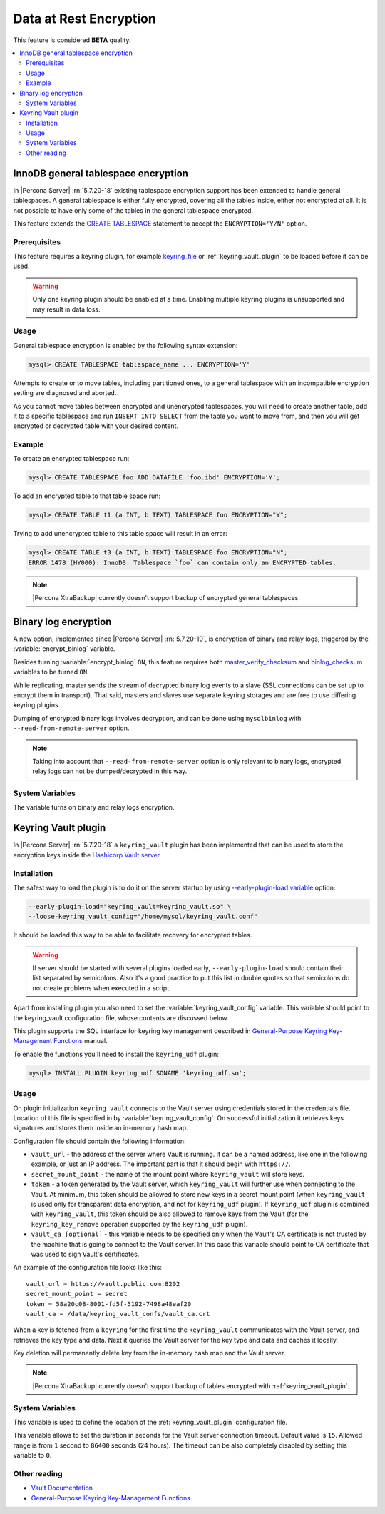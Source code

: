 .. _data_at_rest_encryption:

=======================
Data at Rest Encryption
=======================

This feature is considered **BETA** quality.

.. contents::
   :local:

.. _innodb_general_tablespace_encryption:

InnoDB general tablespace encryption
====================================

In |Percona Server| :rn:`5.7.20-18` existing tablespace encryption support
has been extended to handle general tablespaces. A general tablespace is either
fully encrypted, covering all the tables inside, either not encrypted at all.
It is not possible to have only some of the tables in the general tablespace
encrypted.

This feature extends the  `CREATE TABLESPACE
<https://dev.mysql.com/doc/refman/5.7/en/create-tablespace.html>`_
statement to accept the ``ENCRYPTION='Y/N'`` option.

Prerequisites
-------------

This feature requires a keyring plugin, for example `keyring_file
<https://dev.mysql.com/doc/refman/5.7/en/keyring-file-plugin.html>`_ or
:ref:`keyring_vault_plugin` to be loaded before it can be used.

.. warning::

  Only one keyring plugin should be enabled at a time. Enabling multiple
  keyring plugins is unsupported and may result in data loss.

Usage
-----

General tablespace encryption is enabled by the following syntax extension:

.. code-block:: mysql

  mysql> CREATE TABLESPACE tablespace_name ... ENCRYPTION='Y'

Attempts to create or to move tables, including partitioned ones, to a general
tablespace with an incompatible encryption setting are diagnosed and aborted.

As you cannot move tables between encrypted and unencrypted tablespaces,
you will need to create another table, add it to a specific tablespace and run
``INSERT INTO SELECT`` from the table you want to move from, and then you will
get encrypted or decrypted table with your desired content.

Example
-------

To create an encrypted tablespace run:

.. code-block:: mysql

  mysql> CREATE TABLESPACE foo ADD DATAFILE 'foo.ibd' ENCRYPTION='Y';

To add an encrypted table to that table space run:

.. code-block:: mysql

   mysql> CREATE TABLE t1 (a INT, b TEXT) TABLESPACE foo ENCRYPTION="Y";

Trying to add unencrypted table to this table space will result in an error:

.. code-block:: mysql

  mysql> CREATE TABLE t3 (a INT, b TEXT) TABLESPACE foo ENCRYPTION="N";
  ERROR 1478 (HY000): InnoDB: Tablespace `foo` can contain only an ENCRYPTED tables.

.. note::

  |Percona XtraBackup| currently doesn't support backup of encrypted general
  tablespaces.

Binary log encryption
=====================

A new option, implemented since |Percona Server| :rn:`5.7.20-19`, is
encryption of binary and relay logs, triggered by the
:variable:`encrypt_binlog` variable.

Besides turning :variable:`encrypt_binlog` ``ON``, this feature requires both
`master_verify_checksum
<https://dev.mysql.com/doc/refman/5.7/en/replication-options-binary-log.html#sysvar_master_verify_checksum>`_
and `binlog_checksum
<https://dev.mysql.com/doc/refman/5.7/en/replication-options-binary-log.html#sysvar_binlog_checksum>`_
variables to be turned ``ON``.

While replicating, master sends the stream of decrypted binary log events to a
slave (SSL connections can be set up to encrypt them in transport). That said,
masters and slaves use separate keyring storages and are free to use differing
keyring plugins.

Dumping of encrypted binary logs involves decryption, and can be done using
``mysqlbinlog`` with ``--read-from-remote-server`` option.

.. note:: Taking into account that ``--read-from-remote-server`` option  is only
   relevant to binary logs, encrypted relay logs can not be dumped/decrypted
   in this way.

System Variables
----------------

.. variable:: encrypt_binlog

  :version 5.7.20-19: Implemented
  :cli: ``--encrypt-binlog``
  :dyn: No
  :scope: Global
  :vartype: Boolean
  :default: ``OFF``

The variable turns on binary and relay logs encryption.

.. _keyring_vault_plugin:

Keyring Vault plugin
====================

In |Percona Server| :rn:`5.7.20-18` a ``keyring_vault`` plugin has been
implemented that can be used to store the encryption keys inside the
`Hashicorp Vault server <https://www.vaultproject.io>`_.

Installation
------------

The safest way to load the plugin is to do it on the server startup by
using `--early-plugin-load variable
<https://dev.mysql.com/doc/refman/5.7/en/server-options.html#option_mysqld_early-plugin-load>`_
option:

.. code-block:: bash

  --early-plugin-load="keyring_vault=keyring_vault.so" \
  --loose-keyring_vault_config="/home/mysql/keyring_vault.conf"

It should be loaded this way to be able to facilitate recovery for encrypted
tables.

.. warning::

  If server should be started with several plugins loaded early,
  ``--early-plugin-load`` should contain their list separated by semicolons. Also
  it's a good practice to put this list in double quotes so that semicolons
  do not create problems when executed in a script.

Apart from installing plugin you also need to set the
:variable:`keyring_vault_config` variable. This variable should point to the
keyring_vault configuration file, whose contents are discussed below.

This plugin supports the SQL interface for keyring key management described in
`General-Purpose Keyring Key-Management Functions
<https://dev.mysql.com/doc/refman/5.7/en/keyring-udfs-general-purpose.html>`_
manual.

To enable the functions you'll need to install the ``keyring_udf`` plugin:

.. code-block:: mysql

  mysql> INSTALL PLUGIN keyring_udf SONAME 'keyring_udf.so';

Usage
-----

On plugin initialization ``keyring_vault`` connects to the Vault server using
credentials stored in the credentials file. Location of this file is specified
in by :variable:`keyring_vault_config`. On successful initialization it
retrieves keys signatures and stores them inside an in-memory hash map.

Configuration file should contain the following information:

* ``vault_url`` - the address of the server where Vault is running. It can be a
  named address, like one in the following example, or just an IP address. The
  important part is that it should begin with ``https://``.

* ``secret_mount_point`` - the name of the mount point where ``keyring_vault``
  will store keys.

* ``token`` - a token generated by the Vault server, which ``keyring_vault``
  will further use when connecting to the Vault. At minimum, this token should
  be allowed to store new keys in a secret mount point (when ``keyring_vault``
  is used only for transparent data encryption, and not for ``keyring_udf``
  plugin). If ``keyring_udf`` plugin is combined with ``keyring_vault``, this
  token should be also allowed to remove keys from the Vault (for the
  ``keyring_key_remove`` operation supported by the ``keyring_udf`` plugin).

* ``vault_ca [optional]`` - this variable needs to be specified only when the
  Vault's CA certificate is not trusted by the machine that is going to connect
  to the Vault server. In this case this variable should point to CA
  certificate that was used to sign Vault's certificates.

An example of the configuration file looks like this: ::

  vault_url = https://vault.public.com:8202
  secret_mount_point = secret
  token = 58a20c08-8001-fd5f-5192-7498a48eaf20
  vault_ca = /data/keyring_vault_confs/vault_ca.crt

When a key is fetched from a ``keyring`` for the first time the
``keyring_vault`` communicates with the Vault server, and retrieves the key
type and data. Next it queries the Vault server for the key type and data and
caches it locally.

Key deletion will permanently delete key from the in-memory hash map and the
Vault server.

.. note::

  |Percona XtraBackup| currently doesn't support backup of tables encrypted
  with :ref:`keyring_vault_plugin`.

System Variables
----------------

.. variable:: keyring_vault_config

  :version 5.7.20-18: Implemented
  :cli: ``--keyring-vault-config``
  :dyn: Yes
  :scope: Global
  :vartype: Text
  :default:

This variable is used to define the location of the
:ref:`keyring_vault_plugin` configuration file.

.. variable:: keyring_vault_timeout

  :version 5.7.21-20: Implemented
  :cli: ``--keyring-vault-timeout``
  :dyn: Yes
  :scope: Global
  :vartype: Numeric
  :default: ``15``

This variable allows to set the duration in seconds for the Vault server
connection timeout. Default value is ``15``. Allowed range is from ``1``
second to ``86400`` seconds (24 hours). The timeout can be also completely
disabled by setting this variable to ``0``.

Other reading
-------------

* `Vault Documentation <https://www.vaultproject.io/docs/index.html>`_
* `General-Purpose Keyring Key-Management Functions
  <https://dev.mysql.com/doc/refman/5.7/en/keyring-udfs-general-purpose.html>`_
